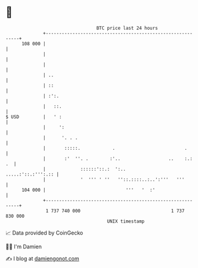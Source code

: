 * 👋

#+begin_example
                                     BTC price last 24 hours                    
                 +------------------------------------------------------------+ 
         108 000 |                                                            | 
                 |                                                            | 
                 |                                                            | 
                 | ..                                                         | 
                 | ::                                                         | 
                 | :':.                                                       | 
                 |   ::.                                                      | 
   $ USD         |   ' :                                                      | 
                 |     ':                                                     | 
                 |      '. . .                                                | 
                 |       :::::.            .                          .       | 
                 |       :'  ''. .        :'..                  ..    :.:  .  | 
                 |             ::::::'::.:  ':..           .....:'::.:''':.:: | 
                 |             '  ''' ' ''   ''::.::::..:..':'''   '''        | 
         104 000 |                              '''   '  :'                   | 
                 +------------------------------------------------------------+ 
                  1 737 740 000                                  1 737 830 000  
                                         UNIX timestamp                         
#+end_example
📈 Data provided by CoinGecko

🧑‍💻 I'm Damien

✍️ I blog at [[https://www.damiengonot.com][damiengonot.com]]
